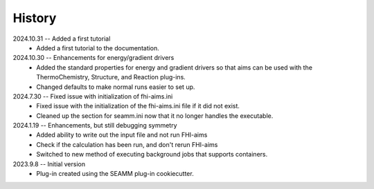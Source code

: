 =======
History
=======
2024.10.31 -- Added a first tutorial
   * Added a first tutorial to the documentation.
     
2024.10.30 -- Enhancements for energy/gradient drivers
   * Added the standard properties for energy and gradient drivers so that aims can be
     used with the ThermoChemistry, Structure, and Reaction plug-ins.
   * Changed defaults to make normal runs easier to set up.
     
2024.7.30 -- Fixed issue with initialization of fhi-aims.ini
   * Fixed issue with the initialization of the fhi-aims.ini file if it did not exist.
   * Cleaned up the section for seamm.ini now that it no longer handles the
     executable.

2024.1.19 -- Enhancements, but still debugging symmetry
   * Added ability to write out the input file and not run FHI-aims
   * Check if the calculation has been run, and don't rerun FHI-aims
   * Switched to new method of executing background jobs that supports containers.

2023.9.8 -- Initial version
   * Plug-in created using the SEAMM plug-in cookiecutter.
